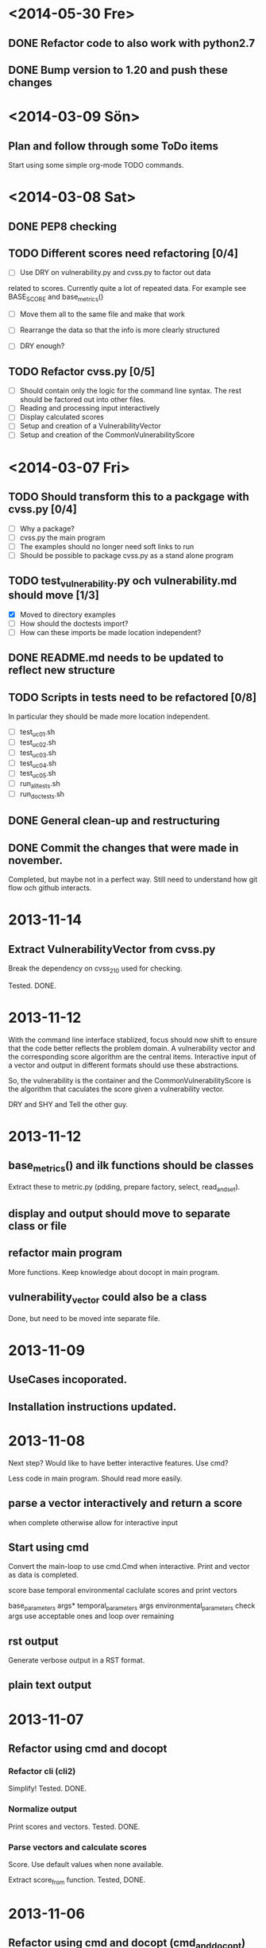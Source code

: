 * <2014-05-30 Fre>
** DONE Refactor code to also work with python2.7
** DONE Bump version to 1.20 and push these changes
* <2014-03-09 Sön>
** Plan and follow through some ToDo items
   Start using some simple org-mode TODO commands.
* <2014-03-08 Sat>
** DONE PEP8 checking
** TODO Different scores need refactoring [0/4]
   + [ ] Use DRY on vulnerability.py and cvss.py to factor out data
   related to scores.  Currently quite a lot of repeated data.  For
   example see BASE_SCORE and base_metrics()

   + [ ] Move them all to the same file and make that work

   + [ ] Rearrange the data so that the info is more clearly structured

   + [ ] DRY enough?




** TODO Refactor cvss.py [0/5]
   + [ ] Should contain only the logic for the command line syntax.  The
     rest should be factored out into other files.
   + [ ] Reading and processing input interactively
   + [ ] Display calculated scores
   + [ ] Setup and creation of a VulnerabilityVector
   + [ ] Setup and creation of the CommonVulnerabilityScore

* <2014-03-07 Fri>
** TODO Should transform this to a packgage with cvss.py [0/4]
   - [ ] Why a package?
   - [ ] cvss.py the main program
   - [ ] The examples should no longer need soft links to run
   - [ ] Should be possible to package cvss.py as a stand alone program
** TODO test_vulnerability.py och vulnerability.md should move [1/3]
   - [X] Moved to directory examples
   - [ ] How should the doctests import?
   - [ ] How can these imports be made location independent?
** DONE README.md needs to be updated to reflect new structure
** TODO Scripts in tests need to be refactored [0/8]
In particular they should be made more location independent.

   - [ ] test_uc01.sh
   - [ ] test_uc02.sh
   - [ ] test_uc03.sh
   - [ ] test_uc04.sh
   - [ ] test_uc05.sh
   - [ ] run_all_tests.sh
   - [ ] run_doctests.sh

** DONE General clean-up and restructuring
** DONE Commit the changes that were made in november.
   Completed, but maybe not in a perfect way.  Still need to
   understand how git flow och github interacts.
* 2013-11-14
** Extract VulnerabilityVector from cvss.py
Break the dependency on cvss_210 used for checking.

Tested. DONE.

* 2013-11-12
With the command line interface stablized, focus should now shift to
ensure that the code better reflects the problem domain.  A
vulnerability vector and the corresponding score algorithm are the
central items.  Interactive input of a vector and output in different
formats should use these abstractions.

So, the vulnerability is the container and the
CommonVulnerabilityScore is the algorithm that caculates the score
given a vulnerability vector.

DRY and SHY and Tell the other guy.

* 2013-11-12
** base_metrics() and ilk functions should be classes
Extract these to metric.py (pdding, prepare factory, select, read_and_set).

** display and output should move to separate class or file

** refactor main program
   More functions. Keep knowledge about docopt in main program.

** vulnerability_vector could also be a class
Done, but need to be moved inte separate file.

* 2013-11-09
** UseCases incoporated.
** Installation instructions updated.

* 2013-11-08
Next step?  Would like to have better interactive features.  Use cmd?

Less code in main program.  Should read more easily.
** parse a vector interactively and return a score
   when complete otherwise allow for interactive input
** Start using cmd
    Convert the main-loop to use cmd.Cmd when interactive.  Print and
    vector as data is completed.

    score
    base
    temporal
    environmental
      caclulate scores and print vectors

    base_parameters args*
    temporal_parameters args
    environmental_parameters
      check args use acceptable ones and loop over remaining
** rst output
   Generate verbose output in a RST format.
** plain text output
* 2013-11-07
** Refactor using cmd and docopt
*** Refactor cli (cli2)
    Simplify!  Tested. DONE.
*** Normalize output
   Print scores and vectors.  Tested. DONE.
*** Parse vectors and calculate scores
   Score.  Use default values when none available.

   Extract score_from function.  Tested,  DONE.
* 2013-11-06
** Refactor using cmd and docopt (cmd_and_docopt)
*** Extract functions from main program
    Tested. DONE.
*** Start using docopt for basic command line control
    Add -v --verbose to print tables.  Default is to print scores and vectors.
    Tested. DONE.

*** Add more command line options
    Tested. DONE.
* 2013-11-02
** Command line interafce (cli)
   Create a parser for the available metrics.  The output should be a
   sequence of selected values that are ordered in the same way as the
   available metrics.
*** Reorganize source files, the main program should reside in cvss.py
    Tested. Done.
*** A cli with 14 is a bit much.  Do the interactive version first.
    Interactive implemented.  Tested. Done.
*** Create a public project on github.
    Done.
* 2013-11-02
** cvss_refactor_3
*** Template patterna
   The CommonVulnerabilityScore should be the base and the cvssv210
   should be the concrete class.

   Done.  Changed names and added version property. Tested.

** cvss_refactor_2
*** Add function to make addressing with short names possible.
    Make it private.  Tested. Done.
*** Extract formulas into a separate class
    Tested. Done.
* 2013-11-01

** cvss_refactor_1
   DRY when it it comes to initial metric values and metric short
   names.  As the metrics are prepared the mapping could be
   constructed.

    Metric changed. CommonVulnerabilityScore changed.  No more DRY.
    Added short_name in input data with Metric.short_name solved this.
    Tested. Done.

** metric_refactor_2
*** cvs_factory and helper functions should be simpler
Magic number should be removed.  Helpers do too much.  Let them just
encapsulate the values. Pad selected and loop using zip an enumerate.
*** Keep initial data in helper functions.
Change factory to refelct this. Done. Tested.
*** Refactor cvs_factory
    No good calling pop on selected.  Extracted helper functions.
    Moved cvs_factory and helper functions to cvss.py
*** Refactor CommonVulnerabilityScore ctor
    Moved the mapping to a helper function.
* 2013-10-31
** CommonVulnerabilityScore
Should use the template pattern for the different scores and behave
like a dict that has a fixed set of keys with a Metric value.  How
should these keys be initialized and where?  DRY.
** metric_refactor_1
A Metric has a name, a string value and a float value and can can be
in one of several different states.  These states are set when the
Metric is constructed.  Once initilized, different states can be
selected but otherwise the Metric can not be changed.
*** Indexing use string key
Change so that indexing is done by a string key that is one of the
allowed values.  It is not robust to have the order of intialization
controlling how we set the value.  Use OrdereDict?

Tested. Done.

**
** metric_refactor_2
*** cvs_factory and helper functions should be simpler
Magic number should be removed.  Helpers do too much.  Let them just
encapsulate the values. Pad selected and loop using zip an enumerate.

* 2013-10-30
** Need to decide on clearer way to store Metrics and their values.
Done, for now.

** Recreate the tests from the examples in the specification.
Done.

** CommonVulnerabilityScore is constructed with a set of Metrics.
It can calculate the different scores and the respective vectors.

These have been implemented in a first version.  Looking at how
MetricVAlue and a Metric is constructed it is not good that the
formulas use index values that must be given on construction.  This
mapping should be moved to the class that uses the index values.  The
problem is that the metric short name is used inside Metric.  To make
this happen do the following:
*** Create a mapping in CommonVulnerabilityScore use it internally.
Created mapping from Metric to short name for matric.  Tested. Done.
*** Remove the need for short_name in Metric.
Removed short_name in Metric.  Tested. Done
*** Change interface of Metric.
Fixed. Tested. Done. 

** Parsing a command line or interactive input is a different matter.
Need a factory for CommonVulnerabilityScore to ease the pain of
building. Let it take a number of Metrics with their respective
MetricValues.  Fix the at a later stage.

*** cvs_factory
    First version in place.  Added a default test.  Tested.  Done.
*** cvs_factory refactored
    Group into three groups.  Loop. Tested. Done.
    Not too happy about this one.
*** cvs_factory refactored
    Does not look right.  Need a simpler way.  I want it to be easier
    to set the actual value of a metric.  Is there a better data
    structure for this.  Maybe dict or namedtuple?
*** cvs_factory refactored II
    Function moved over to metric.py.  Less coupling.
    Tested. Done.
*** cvs_factory refactored III
    Metric refactored.  Find a way to make selections in a cvs.
    Tested. All tests changed. Done.

*** What should the data look like to build the Metrics?
*** Use namedtuple for MetricValue and or Metric?
*** update tests

* 2013-10-29
** CVSS, how does it work?
Base metrics are assigned values, the base equation calculates a score
ranging from 0 to 10, and a vector is created.  The vector facilitates
the "open" nature of the framework.  It is a text string that contains
the values assigned to each metric, and it is used to communicate
exactly how the score for each vulnerability is derived.

The base score can be refined by assigning values to the temporal and
environmental metrics.  This is useful in order to provide additional
context for a vulnerability by more accurately reflecting the risk
posed by the vulnerability to a user's environment. 

For a temporal score, the temporal equation will combine the temporal
metrics with the base score to produce a temporal score ranging from 0
to 10. Similarly, if an environmental score is needed, the
environmental equation will combine the environmental metrics with the
temporal score to produce an environmental score ranging from 0 to 10.

** Base, Temporal, Environmental Vectors

Each metric in the vector consists of the abbreviated metric name,
followed by a ":" (colon), then the abbreviated metric value. The
vector lists these metrics in a predetermined order, using the "/"
(slash) character to separate the metrics. If a temporal or
environmental metric is not to be used, it is given a value of "ND"
(not defined). The base, temporal, and environmental vectors are shown
below in Table 13.

Metric Value	Description
Base	       AV:[L,A,N]/AC:[H,M,L]/Au:[M,S,N]/C:[N,P,C]/I:[N,P,C]/A:[N,P,C]
Temporal	   E:[U,POC,F,H,ND]/RL:[OF,TF,W,U,ND]/RC:[UC,UR,C,ND]
Environmental  CDP:[N,L,LM,MH,H,ND]/TD:[N,L,M,H,ND]/CR:[L,M,H,ND]/ IR:[L,M,H,ND]/AR:[L,M,H,ND]

Table 13: Base, Temporal and Environmental Vectors

For example, a vulnerability with base metric values of "Access
Vector: Low, Access Complexity: Medium, Authentication: None,
Confidentiality Impact: None, Integrity Impact: Partial, Availability
Impact: Complete" would have the following base vector:
"AV:L/AC:M/Au:N/C:N/I:P/A:C."

** Equations
Scoring equations and algorithms for the base, temporal and
environmental metric groups are described below. Further discussion of
the origin and testing of these equations is available at
http://www.first.org/cvss.  There are three set of Equations:

*** Base Equation
The base equation is the foundation of CVSS scoring. The base equation
(formula version 2.10) is:

**** BaseScore      = round_to_1_decimal(
                    (0.6*Impact + 0.4*Exploitability - 1.5)*
                    f(Impact)
                 )

**** Impact         = 10.41*(1-(1-ConfImpact)*(1-IntegImpact)*(1-AvailImpact))
**** Exploitability = 20 * AccessVector * AccessComplexity * Authentication
**** f(Impact)= 0 if Impact=0, 1.176 otherwise
**** AccessVector     = case AccessVector of
                        requires local access: 0.395
                        adjacent network accessible: 0.646
                        network accessible: 1.0

**** AccessComplexity = case AccessComplexity of
                        high: 0.35
                        medium: 0.61
                        low: 0.71

**** Authentication   = case Authentication of
                        requires multiple instances of authentication: 0.45
                        requires single instance of authentication: 0.56
                        requires no authentication: 0.704

**** ConfImpact       = case ConfidentialityImpact of
                        none:             0.0
                        partial:          0.275
                        complete:         0.660

**** IntegImpact      = case IntegrityImpact of
                        none:             0.0
                        partial:          0.275
                        complete:         0.660

**** AvailImpact      = case AvailabilityImpact of
                        none:             0.0
                        partial:          0.275
                        complete:         0.660
*** Temporal Equation
If employed, the temporal equation will combine the temporal metrics
with the base score to produce a temporal score ranging from 0
to 10. Further, the temporal score will produce a temporal score no
higher than the base score, and no greater than 33% lower than the
base score. The temporal equation is:

**** TemporalScore = round_to_1_decimal(BaseScore*Exploitability
                *RemediationLevel*ReportConfidence)

**** Exploitability   = case Exploitability of
                        unproven:             0.85
                        proof-of-concept:     0.9
                        functional:           0.95
                        high:                 1.00
			not defined:          1.00

**** RemediationLevel = case RemediationLevel of
                        official-fix:         0.87
                        temporary-fix:        0.90
                        workaround:           0.95
                        unavailable:          1.00
                        not defined:          1.00

**** ReportConfidence = case ReportConfidence of
                        unconfirmed:          0.90
                        uncorroborated:       0.95
                        confirmed:            1.00
                        not defined:          1.00

*** Environmental Equation
If employed, the environmental equation will combine the environmental
metrics with the temporal score to produce an environmental score
ranging from 0 to 10. Further, this equation will produce a score no
higher than the temporal score. The environmental equation is:

**** EnvironmentalScore = round_to_1_decimal(
       (AdjustedTemporal+ (10-AdjustedTemporal)*CollateralDamagePotential)*TargetDistribution
)

**** AdjustedTemporal = TemporalScore recomputed with the BaseScores Impact
     sub-equation replaced with the AdjustedImpact equation

**** AdjustedImpact = min(10,10.41*(1-(1-ConfImpact*ConfReq)*(1-IntegImpact*IntegReq)
                 *(1-AvailImpact*AvailReq)))

**** CollateralDamagePotential = case CollateralDamagePotential of
                                 none:            0
                                 low:             0.1
                                 low-medium:      0.3
                                 medium-high:     0.4
                                 high:            0.5
                                 not defined:     0

**** TargetDistribution        = case TargetDistribution of
                                 none:            0
                                 low:             0.25
                                 medium:          0.75
                                 high:            1.00
                                 not defined:     1.00

**** ConfReq 	         = case ConfReq of
                        low:              0.5
                        medium:           1.0
                        high:             1.51
                        not defined:      1.0

**** IntegReq         = case IntegReq of
                        low:              0.5
                        medium:           1.0
                        high:             1.51
                        not defined:      1.0

**** AvailReq         = case AvailReq of
                        low:              0.5
                        medium:           1.0
                        high:             1.51
                        not defined:      1.0


** First Action Plan
*** Program
   The program reads an number of key-value pairs and from these
   calculates a score based on the values read and their respective
   weight.  It also prints a vulnerability vector.
*** How to test

     In http://www.first.org/cvss/cvss-guide.html there are
     a number of examples.  That can be used to verify.

     At http://nvd.nist.gov/cvss.cfm?calculator&adv&version=2 we can
     calculate scores using a web interface and get a number of
     vectors.  

     At http://jvnrss.ise.chuo-u.ac.jp/jtg/cvss/en/CVSSv2.html there
     is another calculator.  Can be sued to compare.

*** Next step
Rewrite code to use python3.  Add tests and a command line interface
using standard python modules.  When this is done add an interactive
mode.

*** Integartion with emacs
Use pymacs or write your own elsip interactive function.

*** Alternatives

docopt, 7 Python libs.

** First reading
   No documentation and a number of global variables.  Appear to break
   the DRY-principle in several places.

   A set of global variables (acc_vec, ...) where the order seems to
   matter according to a comment.  Why?

   Three functions and a *very* long main function.  Hard to modify
   and extend.

   *is_valid_input* :  mixing all metric_value abbreviations in one big
   if.  Cute and brittle.  Adding a metric means that the function has
   to change.

   *cvss_score* : input parameter *ib* not used?  Formula unclear and
   obfuscated.

   *find_risk* : not scalable and not very pythonic.

   *main* : just too long.  Separate presenation, calculation and logic.

   *no tests* : nada, niente, rien...
   
